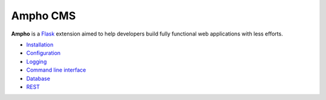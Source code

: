 Ampho CMS
=========

**Ampho** is a `Flask`_ extension aimed to help developers build fully functional web applications with less efforts.

* `Installation`_
* `Configuration`_
* `Logging`_
* `Command line interface`_
* `Database`_
* `REST`_


.. _Flask: https://flask.palletsprojects.com/
.. _Installation: installation.rst
.. _Configuration: configuration.rst
.. _Logging: logging.rst
.. _Command line interface: cli.rst
.. _Database: database.rst
.. _REST: rest.rst
